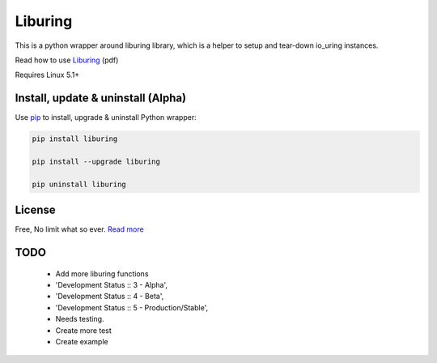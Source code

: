 Liburing
========

This is a python wrapper around liburing library, which is a helper to setup and tear-down io_uring instances.

Read how to use `Liburing`_ (pdf)

Requires Linux 5.1+


Install, update & uninstall (Alpha)
-----------------------------------

Use `pip`_ to install, upgrade & uninstall Python wrapper:

.. code-block:: text

    pip install liburing

    pip install --upgrade liburing

    pip uninstall liburing


License
-------
Free, No limit what so ever. `Read more`_


TODO
----

    - Add more liburing functions
    - 'Development Status :: 3 - Alpha',
    - 'Development Status :: 4 - Beta',
    - 'Development Status :: 5 - Production/Stable',
    - Needs testing.
    - Create more test
    - Create example

.. _pip: https://pip.pypa.io/en/stable/quickstart/
.. _Read more: https://github.com/YoSTEALTH/Liburing/blob/master/LICENSE.txt
.. _Liburing: https://kernel.dk/io_uring.pdf
